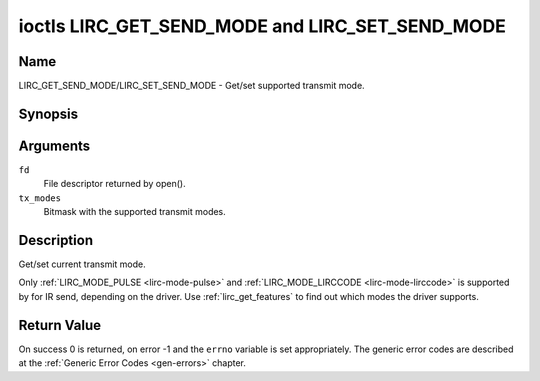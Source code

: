.. -*- coding: utf-8; mode: rst -*-

.. _lirc_get_send_mode:
.. _lirc_set_send_mode:

************************************************
ioctls LIRC_GET_SEND_MODE and LIRC_SET_SEND_MODE
************************************************

Name
====

LIRC_GET_SEND_MODE/LIRC_SET_SEND_MODE - Get/set supported transmit mode.

Synopsis
========

.. c:function:: int ioctl( int fd, LIRC_GET_SEND_MODE, __u32 *tx_modes )
    :name: LIRC_GET_SEND_MODE

.. c:function:: int ioctl( int fd, LIRC_SET_SEND_MODE, __u32 *tx_modes )
    :name: LIRC_SET_SEND_MODE

Arguments
=========

``fd``
    File descriptor returned by open().

``tx_modes``
    Bitmask with the supported transmit modes.


Description
===========

Get/set current transmit mode.

Only :ref:`LIRC_MODE_PULSE <lirc-mode-pulse>` and
:ref:`LIRC_MODE_LIRCCODE <lirc-mode-lirccode>` is supported by for IR send,
depending on the driver. Use :ref:`lirc_get_features` to find out which
modes the driver supports.

Return Value
============

On success 0 is returned, on error -1 and the ``errno`` variable is set
appropriately. The generic error codes are described at the
:ref:`Generic Error Codes <gen-errors>` chapter.
